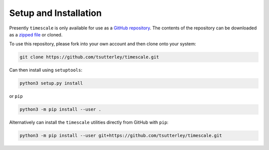 ======================
Setup and Installation
======================

Presently ``timescale`` is only available for use as a
`GitHub repository <https://github.com/tsutterley/timescale>`_.
The contents of the repository can be downloaded as a
`zipped file <https://github.com/tsutterley/timescale/archive/main.zip>`_  or cloned.

To use this repository, please fork into your own account and then clone onto your system:

.. code-block:: bash

    git clone https://github.com/tsutterley/timescale.git

Can then install using ``setuptools``:

.. code-block:: bash

    python3 setup.py install

or ``pip``

.. code-block:: bash

    python3 -m pip install --user .

Alternatively can install the ``timescale`` utilities directly from GitHub with ``pip``:

.. code-block:: bash

    python3 -m pip install --user git+https://github.com/tsutterley/timescale.git
